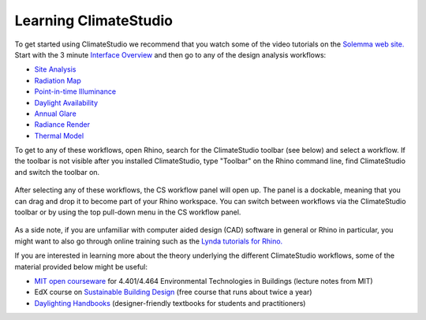 
Learning ClimateStudio
================================================
To get started using ClimateStudio we recommend that you watch some of the video tutorials on the `Solemma web site.`_ Start with the 3 minute `Interface Overview`_ and then go to any 
of the design analysis workflows:

.. _Solemma web site.: https://solemma.com/TrainingClimateStudio.html

.. _Interface Overview: https://vimeo.com/392379382

- `Site Analysis`_ 
- `Radiation Map`_
- `Point-in-time Illuminance`_
- `Daylight Availability`_
- `Annual Glare`_
- `Radiance Render`_
- `Thermal Model`_ 

.. _Site Analysis: siteAnalysis.html 

.. _Radiation Map: radiationMap.html 

.. _Point-in-time Illuminance: point-in-timeIlluminance.html

.. _Daylight Availability: daylightAvailability.html 

.. _Annual Glare: annualGlare.html

.. _Radiance Render: radianceRender.html

.. _Thermal Model: thermalModel.html

To get to any of these workflows, open Rhino, search for the ClimateStudio toolbar (see below) and select a workflow. If the toolbar is not visible after you installed ClimateStudio,
type "Toolbar" on the Rhino command line, find ClimateStudio and switch the toolbar on. 

.. figure:: images/workflows.jpg
   :width: 200px
   :align: center
   
After selecting any of these workflows, the CS workflow panel will open up. The panel is a dockable, meaning that you can drag and drop it to become part of your Rhino workspace. You can switch between workflows via the ClimateStudio toolbar or by using the top pull-down menu in the CS workflow panel.

.. figure:: images/workflows2.jpg
   :width: 400px
   :align: center 

As a side note, if you are unfamiliar with computer aided design (CAD) software in general or Rhino in particular, you might want to also go through online training such as the `Lynda tutorials for Rhino.`_ 

If you are interested in learning more about the theory underlying the different ClimateStudio workflows, some of the material provided below might be useful:

- `MIT open courseware`_ for 4.401/4.464 Environmental Technologies in Buildings (lecture notes from MIT)
- EdX course on `Sustainable Building Design`_ (free course that runs about twice a year)
- `Daylighting Handbooks`_ (designer-friendly textbooks for students and practitioners)

.. _Lynda tutorials for Rhino.: https://www.lynda.com/Rhino-training-tutorials/302-0.html

.. _MIT open courseware: https://ocw.mit.edu/courses/architecture/4-401-environmental-technologies-in-buildings-fall-2018/

.. _Sustainable Building Design: https://www.edx.org/course/environmental-technologies-in-buildings

.. _Daylighting Handbooks: https://buildingtechnologypress.com/Books.html












